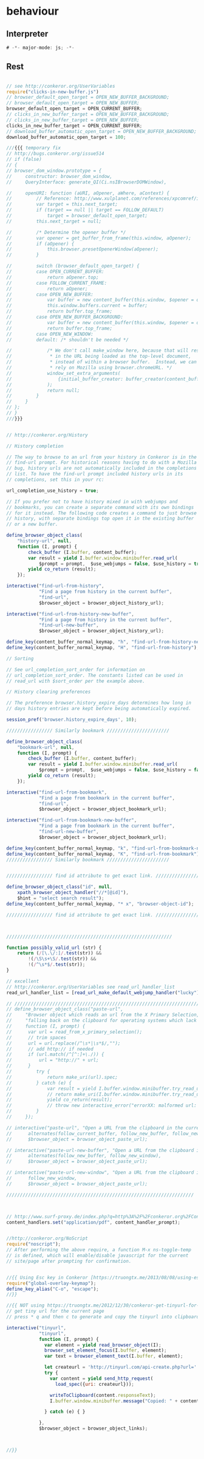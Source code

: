 #+TITLE behaviour
#+PROPERTY: header-args :tangle yes :padline yes :comments both :noweb yes


* behaviour

** Interpreter
#+begin_src js :padline no :comments no :noweb no
# -*- major-mode: js; -*-
#+end_src
** Rest
#+begin_src js

// see http://conkeror.org/UserVariables
require("clicks-in-new-buffer.js")
// browser_default_open_target = OPEN_NEW_BUFFER_BACKGROUND;
// browser_default_open_target = OPEN_NEW_BUFFER;
browser_default_open_target = OPEN_CURRENT_BUFFER;
// clicks_in_new_buffer_target = OPEN_NEW_BUFFER_BACKGROUND;
// clicks_in_new_buffer_target = OPEN_NEW_BUFFER;
clicks_in_new_buffer_target = OPEN_CURRENT_BUFFER;
// download_buffer_automatic_open_target = OPEN_NEW_BUFFER_BACKGROUND;
download_buffer_automatic_open_target = 100;

///{{{ temporary fix
// http://bugs.conkeror.org/issue514
// if (false)
// {
// browser_dom_window.prototype = {
//     constructor: browser_dom_window,
//     QueryInterface: generate_QI(Ci.nsIBrowserDOMWindow),

//     openURI: function (aURI, aOpener, aWhere, aContext) {
//         // Reference: http://www.xulplanet.com/references/xpcomref/ifaces/nsIBrowserDOMWindow.html
//         var target = this.next_target;
//         if (target == null || target == FOLLOW_DEFAULT)
//             target = browser_default_open_target;
//         this.next_target = null;

//         /* Determine the opener buffer */
//         var opener = get_buffer_from_frame(this.window, aOpener);
//         if (aOpener) {
//             this.browser.presetOpenerWindow(aOpener);
//         }

//         switch (browser_default_open_target) {
//         case OPEN_CURRENT_BUFFER:
//             return aOpener.top;
//         case FOLLOW_CURRENT_FRAME:
//             return aOpener;
//         case OPEN_NEW_BUFFER:
//             var buffer = new content_buffer(this.window, $opener = opener);
//             this.window.buffers.current = buffer;
//             return buffer.top_frame;
//         case OPEN_NEW_BUFFER_BACKGROUND:
//             var buffer = new content_buffer(this.window, $opener = opener);
//             return buffer.top_frame;
//         case OPEN_NEW_WINDOW:
//         default: /* shouldn't be needed */

//             /* We don't call make_window here, because that will result
//              * in the URL being loaded as the top-level document,
//              * instead of within a browser buffer.  Instead, we can
//              * rely on Mozilla using browser.chromeURL. */
//             window_set_extra_arguments(
//                 {initial_buffer_creator: buffer_creator(content_buffer, $opener = opener)}
//             );
//             return null;
//         }
//     }
// };
// }
///}}}


// http://conkeror.org/History

// History completion

// The way to browse to an url from your history in Conkeror is in the
// find-url prompt. For historical reasons having to do with a Mozilla
// bug, history urls are not automatically included in the completions
// list. To have the find-url prompt included history urls in its
// completions, set this in your rc:

url_completion_use_history = true;

// If you prefer not to have history mixed in with webjumps and
// bookmarks, you can create a separate command with its own bindings
// for it instead. The following code creates a command to just browse
// history, with separate bindings top open it in the existing buffer
// or a new buffer.

define_browser_object_class(
    "history-url", null,
    function (I, prompt) {
        check_buffer (I.buffer, content_buffer);
        var result = yield I.buffer.window.minibuffer.read_url(
            $prompt = prompt,  $use_webjumps = false, $use_history = true, $use_bookmarks = false);
        yield co_return (result);
    });

interactive("find-url-from-history",
            "Find a page from history in the current buffer",
            "find-url",
            $browser_object = browser_object_history_url);

interactive("find-url-from-history-new-buffer",
            "Find a page from history in the current buffer",
            "find-url-new-buffer",
            $browser_object = browser_object_history_url);

define_key(content_buffer_normal_keymap, "h", "find-url-from-history-new-buffer");
define_key(content_buffer_normal_keymap, "H", "find-url-from-history");

// Sorting

// See url_completion_sort_order for information on
// url_completion_sort_order. The constants listed can be used in
// read_url with $sort_order per the example above.

// History clearing preferences

// The preference browser.history_expire_days determines how long in
// days history entries are kept before being automatically expired.

session_pref('browser.history_expire_days', 10);

///////////////// Similarly bookmark ///////////////////////

define_browser_object_class(
    "bookmark-url", null,
    function (I, prompt) {
        check_buffer (I.buffer, content_buffer);
        var result = yield I.buffer.window.minibuffer.read_url(
            $prompt = prompt,  $use_webjumps = false, $use_history = false, $use_bookmarks = true);
        yield co_return (result);
    });

interactive("find-url-from-bookmark",
            "Find a page from bookmark in the current buffer",
            "find-url",
            $browser_object = browser_object_bookmark_url);

interactive("find-url-from-bookmark-new-buffer",
            "Find a page from bookmark in the current buffer",
            "find-url-new-buffer",
            $browser_object = browser_object_bookmark_url);

define_key(content_buffer_normal_keymap, "k", "find-url-from-bookmark-new-buffer");
define_key(content_buffer_normal_keymap, "K", "find-url-from-bookmark");
///////////////// Similarly bookmark ///////////////////////


///////////////// find id attribute to get exact link. /////////////////

define_browser_object_class("id", null,
    xpath_browser_object_handler("//*[@id]"),
    $hint = "select search result");
define_key(content_buffer_normal_keymap, "* x", "browser-object-id");

///////////////// find id attribute to get exact link. /////////////////



/////////////////////////////////////////////////////////////

function possibly_valid_url (str) {
    return (/[\.\/:]/.test(str)) &&
        !(/\S\s+\S/.test(str)) &&
        !(/^\s*$/.test(str));
}

// excellent
// http://conkeror.org/UserVariables see read_url_handler_list
read_url_handler_list = [read_url_make_default_webjump_handler("lucky")];

// /////////////////////////////////////////////////////////////////////
// define_browser_object_class("paste-url",
//     "Browser object which reads an url from the X Primary Selection, "+
//     "falling back on the clipboard for operating systems which lack one.",
//     function (I, prompt) {
// 		var url = read_from_x_primary_selection();
// 		// trim spaces
// 		url = url.replace(/^\s*|\s*$/,"");
// 		// add http:// if needed
// 		if (url.match(/^[^:]+\./)) {
// 			url = "http://" + url;
// 		}
//         try {
//             return make_uri(url).spec;
//         } catch (e) {
//             var result = yield I.buffer.window.minibuffer.try_read_url_handlers(url);
//             // return make_uri(I.buffer.window.minibuffer.try_read_url_handlers(url)).spec;
//             yield co_return(result);
//             // throw new interactive_error("errorXX: malformed url: "+url);
//         }
//     });

// interactive("paste-url", "Open a URL from the clipboard in the current buffer.",
// 	    alternates(follow_current_buffer, follow_new_buffer, follow_new_window),
// 	    $browser_object = browser_object_paste_url);

// interactive("paste-url-new-buffer", "Open a URL from the clipboard in a new buffer.",
// 	    alternates(follow_new_buffer, follow_new_window),
// 	    $browser_object = browser_object_paste_url);

// interactive("paste-url-new-window", "Open a URL from the clipboard in a new window.",
// 	    follow_new_window,
// 	    $browser_object = browser_object_paste_url);

/////////////////////////////////////////////////////////////////////



// http://www.surf-proxy.de/index.php?q=http%3A%2F%2Fconkeror.org%2FContentHandlers
content_handlers.set("application/pdf", content_handler_prompt);


//http://conkeror.org/NoScript
require("noscript");
// After performing the above require, a function M-x ns-toggle-temp
// is defined, which will enable/disable javascript for the current
// site/page after prompting for confirmation.


//{{ Using Esc key in Conkeror [https://truongtx.me/2013/08/08/using-esc-key-in-conkeror/]
require("global-overlay-keymap");
define_key_alias("C-o", "escape");
//}}

//{{ NOT using https://truongtx.me/2012/12/30/conkeror-get-tinyurl-for-the-current-page/
// get tiny url for the current page
// press * q and then c to generate and copy the tinyurl into clipboard

interactive("tinyurl",
            "tinyurl",
            function (I, prompt) {
              var element = yield read_browser_object(I);
              browser_set_element_focus(I.buffer, element);
              var text = browser_element_text(I.buffer, element);

              let createurl = 'http://tinyurl.com/api-create.php?url=' + encodeURIComponent( text );
              try {
                var content = yield send_http_request(
                  load_spec({uri: createurl}));

                writeToClipboard(content.responseText);
                I.buffer.window.minibuffer.message("Copied: " + content.responseText);

              } catch (e) { }

            },
            $browser_object = browser_object_links);



//}}
#+end_src
